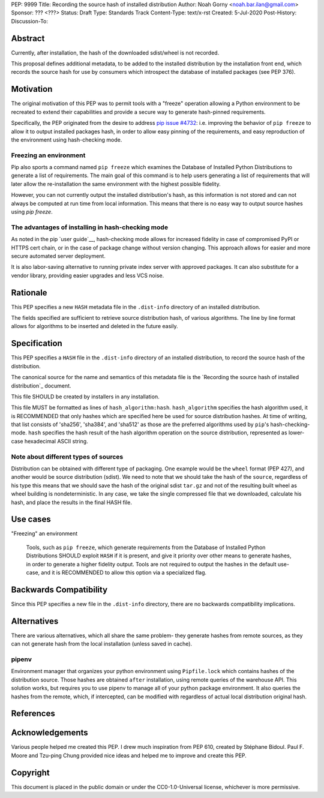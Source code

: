 PEP: 9999
Title: Recording the source hash of installed distribution
Author: Noah Gorny <noah.bar.ilan@gmail.com>
Sponsor: ??? <???>
Status: Draft
Type: Standards Track
Content-Type: text/x-rst
Created: 5-Jul-2020
Post-History:
Discussion-To:

Abstract
========

Currently, after installation, the hash of the downloaded sdist/wheel is not recorded.

This proposal defines
additional metadata, to be added to the installed distribution by the
installation front end, which records the source hash for use by
consumers which introspect the database of installed packages (see PEP 376).

Motivation
==========

The original motivation of this PEP was to permit tools with a "freeze"
operation allowing a Python environment to be recreated to extend their capabilities
and provide a secure way to generate hash-pinned requirements.

Specifically, the PEP originated from the desire to address `pip issue #4732`_:
i.e. improving the behavior of ``pip freeze`` to allow it to output installed packages hash,
in order to allow easy pinning of the requirements, and easy reproduction
of the environment using hash-checking mode.

Freezing an environment
-----------------------

Pip also sports a command named ``pip freeze`` which examines the Database of
Installed Python Distributions to generate a list of requirements. The main
goal of this command is to help users generating a list of requirements that
will later allow the re-installation the same environment with the highest
possible fidelity.

However, you can not currently output the installed distribution's hash,
as this information is not stored and can not always be computed at run time
from local information.
This means that there is no easy way to output source hashes using `pip freeze`.

The advantages of installing in hash-checking mode
--------------------------------------------------
As noted in the pip `user guide`__, hash-checking mode allows for increased
fidelity in case of compromised PyPI or HTTPS cert chain, or in the case of
package change without version changing. This approach allows for easier and more
secure automated server deployment.

It is also labor-saving alternative to running private index server with approved
packages. It can also substitute for a vendor library, providing easier
upgrades and less VCS noise.

Rationale
=========

This PEP specifies a new ``HASH`` metadata file in the
``.dist-info`` directory of an installed distribution.

The fields specified are sufficient to retrieve source distribution hash,
of various algorithms. The line by line format allows for algorithms to be
inserted and deleted in the future easily.

Specification
=============

This PEP specifies a ``HASH`` file in the ``.dist-info`` directory
of an installed distribution, to record the source hash of the distribution.

The canonical source for the name and semantics of this metadata file is
the `Recording the source hash of installed distribution`_ document.

This file SHOULD be created by installers in any installation.

This file MUST be formatted as lines of ``hash_algorithm:hash``.
``hash_algorithm`` specifies the hash algorithm used, it is RECOMMENDED that
only hashes which are specified here be used for source distribution hashes.
At time of writing, that list consists of 'sha256', 'sha384', and 'sha512'
as those are the preferred algorithms used by ``pip``'s hash-checking-mode.
``hash`` specifies the hash result of the hash algorithm operation on the
source distribution, represented as lower-case hexadecimal ASCII string.

Note about different types of sources
-------------------------------------

Distribution can be obtained with different type of packaging. One example would
be the ``wheel`` format (PEP 427), and another would be source distribution (sdist).
We need to note that we should take the hash of the ``source``, regardless of his type
this means that we should save the hash of the original sdist ``tar.gz`` and not
of the resulting built wheel as wheel building is nondeterministic.
In any case, we take the single compressed file that we downloaded,
calculate his hash, and place the results in the final HASH file.

Use cases
=========

"Freezing" an environment

  Tools, such as ``pip freeze``, which generate requirements from the Database
  of Installed Python Distributions SHOULD exploit ``HASH``
  if it is present, and give it priority over other means to generate hashes, in order
  to generate a higher fidelity output. Tools are not required to output the hashes
  in the default use-case, and it is RECOMMENDED to allow this option via a specialized flag.

Backwards Compatibility
=======================

Since this PEP specifies a new file in the ``.dist-info`` directory,
there are no backwards compatibility implications.

Alternatives
============

There are various alternatives, which all share the same problem- they generate
hashes from remote sources, as they can not generate hash from the local
installation (unless saved in cache).

pipenv
------
Environment manager that organizes your python environment using ``Pipfile.lock``
which contains hashes of the distribution source. Those hashes are obtained ``after``
installation, using remote queries of the warehouse API. This solution works, but
requires you to use pipenv to manage all of your python package environment.
It also queries the hashes from the remote, which, if intercepted, can be modified with
regardless of actual local distribution original hash.

References
==========

.. _`pip issue #4732`: https://github.com/pypa/pip/issues/4732
.. _`user guide`:  https://pip.pypa.io/en/stable/user_guide/#hash-checking-mode


Acknowledgements
================

Various people helped me created this PEP. I drew much inspiration from PEP 610,
created by Stéphane Bidoul. Paul F. Moore and Tzu-ping Chung provided nice ideas
and helped me to improve and create this PEP.


Copyright
=========

This document is placed in the public domain or under the
CC0-1.0-Universal license, whichever is more permissive.


..
   Local Variables:
   mode: indented-text
   indent-tabs-mode: nil
   sentence-end-double-space: t
   fill-column: 70
   coding: utf-8
   End:
